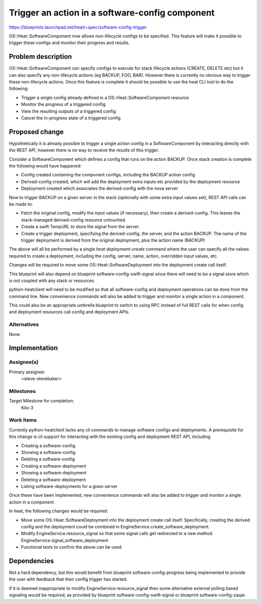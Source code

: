 ..
 This work is licensed under a Creative Commons Attribution 3.0 Unported
 License.

 http://creativecommons.org/licenses/by/3.0/legalcode

..

================================================
Trigger an action in a software-config component
================================================

https://blueprints.launchpad.net/heat/+spec/software-config-trigger

OS::Heat::SoftwareComponent now allows non-lifecycle configs to be specified.
This feature will make it possible to trigger these configs and monitor their
progress and results.

Problem description
===================

OS::Heat::SoftwareComponent can specify configs to execute for stack lifecycle
actions (CREATE, DELETE etc) but it can also specify any non-lifecycle
actions (eg BACKUP, FOO, BAR). However there is currently no obvious way to
trigger these non-lifecycle actions. Once this feature is complete it should
be possible to use the heat CLI tool to do the following:

* Trigger a single config already defined in a OS::Heat::SoftwareComponent
  resource

* Monitor the progress of a triggered config

* View the resulting outputs of a triggered config

* Cancel the in-progress state of a triggered config

Proposed change
===============

Hypothetically it is already possible to trigger a single action config in a
SoftwareComponent by interacting directly with the REST API, however there is
no way to receive the results of this trigger.

Consider a SoftwareComponent which defines a config that runs on the action
BACKUP. Once stack creation is complete the following would have happened:

* Config created containing the component configs, including the BACKUP
  action config

* Derived-config created, which will add the deployment extra inputs etc
  provided by the deployment resource

* Deployment created which associates the derived-config with the nova server

Now to trigger BACKUP on a given server in the stack (optionally with some
extra input values set), REST API calls can be made to:

* Fetch the original config, modify the input values (if necessary), then
  create a derived-config. This leaves the stack-managed
  derived-config resource untouched.

* Create a swift TempURL to store the signal from the server.

* Create a trigger deployment, specifying the derived-config, the
  server, and the action BACKUP. The name of the trigger deployment is
  derived from the original deployment, plus the action name (BACKUP)

The above will all be performed by a single `heat deployment-create` command
where the user can specify all the values required to create a deployment,
including the config, server, name, action, overridden input values, etc.

Changes will be required to move some OS::Heat::SoftwareDeployment into the
deployment create call itself.

This blueprint will also depend on blueprint software-config-swift-signal
since there will need to be a signal store which is not coupled with any
stack or resources.

python-heatclient will need to be modified so that all software-config and
deployment operations can be done from the command line. New convenience
commands will also be added to trigger and monitor a single action in a
component.

This could also be an appropriate umbrella blueprint to switch to using RPC
instead of full REST calls for when config and deployment resources call
config and deployment APIs.

Alternatives
------------

None

Implementation
==============

Assignee(s)
-----------

Primary assignee:
  <steve-stevebaker>

Milestones
----------

Target Milestone for completion:
  Kilo-3


Work Items
----------

Currently python-heatclient lacks any cli commands to manage software configs
and deployments. A prerequisite for this change is cli support for
interacting with the existing config and deployment REST API, including

* Creating a software-config

* Showing a software-config

* Deleting a software-config

* Creating a software-deployment

* Showing a software-deployment

* Deleting a software-deployment

* Listing software-deployments for a given server

Once these have been implemented, new convenience commands will also be added
to trigger and monitor a single action in a component.

In heat, the following changes would be required:

* Move some OS::Heat::SoftwareDeployment into the deployment create call
  itself. Specifically, creating the derived config and the deployment could
  be combined in EngineService.create_software_deployment.

* Modify EngineService.resource_signal so that some signal calls get
  redirected to a new method EngineService.signal_software_deployment

* Functional tests to confirm the above can be used.

Dependencies
============

Not a hard dependency, but this would benefit from blueprint
software-config-progress being implemented to provide the user with feedback
that their config trigger has started.

If it is deemed inappropriate to modify EngineService.resource_signal then
some alternative external polling based signaling would be required, as
provided by blueprint software-config-swift-signal or blueprint
software-config-zaqar.
